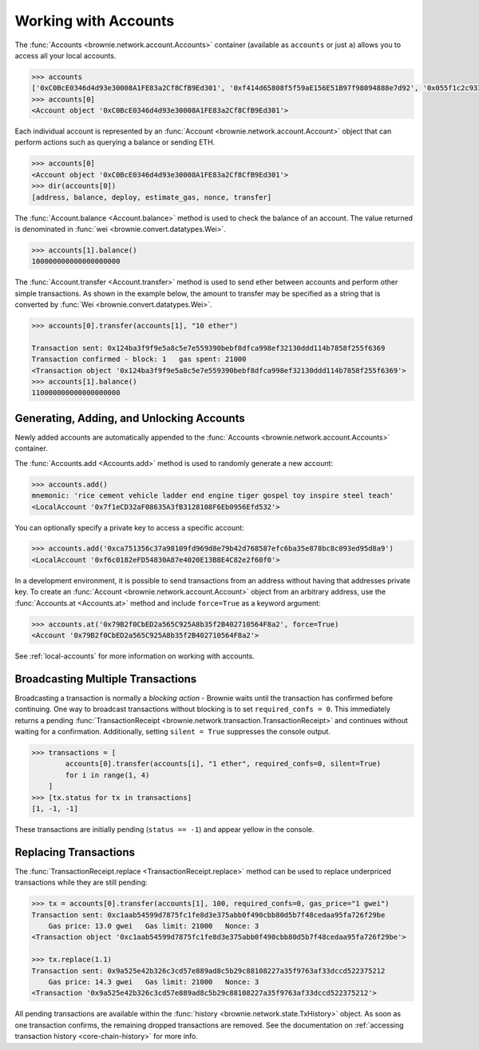 .. _core-accounts:

=====================
Working with Accounts
=====================

The :func:`Accounts <brownie.network.account.Accounts>` container (available as ``accounts`` or just ``a``) allows you to access all your local accounts.

.. code-block:: python

    >>> accounts
    ['0xC0BcE0346d4d93e30008A1FE83a2Cf8CfB9Ed301', '0xf414d65808f5f59aE156E51B97f98094888e7d92', '0x055f1c2c9334a4e57ACF2C4d7ff95d03CA7d6741', '0x1B63B4495934bC1D6Cb827f7a9835d316cdBB332', '0x303E8684b9992CdFA6e9C423e92989056b6FC04b', '0x5eC14fDc4b52dE45837B7EC8016944f75fF42209', '0x22162F0D8Fd490Bde6Ffc9425472941a1a59348a', '0x1DA0dcC27950F6070c07F71d1dE881c3C67CEAab', '0xa4c7f832254eE658E650855f1b529b2d01C92359','0x275CAe3b8761CEdc5b265F3241d07d2fEc51C0d8']
    >>> accounts[0]
    <Account object '0xC0BcE0346d4d93e30008A1FE83a2Cf8CfB9Ed301'>

Each individual account is represented by an :func:`Account <brownie.network.account.Account>` object that can perform actions such as querying a balance or sending ETH.

.. code-block:: python

    >>> accounts[0]
    <Account object '0xC0BcE0346d4d93e30008A1FE83a2Cf8CfB9Ed301'>
    >>> dir(accounts[0])
    [address, balance, deploy, estimate_gas, nonce, transfer]

The :func:`Account.balance <Account.balance>` method is used to check the balance of an account. The value returned is denominated in :func:`wei <brownie.convert.datatypes.Wei>`.

.. code-block:: python

    >>> accounts[1].balance()
    100000000000000000000

The :func:`Account.transfer <Account.transfer>` method is used to send ether between accounts and perform other simple transactions. As shown in the example below, the amount to transfer may be specified as a string that is converted by :func:`Wei <brownie.convert.datatypes.Wei>`.

.. code-block:: python

    >>> accounts[0].transfer(accounts[1], "10 ether")

    Transaction sent: 0x124ba3f9f9e5a8c5e7e559390bebf8dfca998ef32130ddd114b7858f255f6369
    Transaction confirmed - block: 1   gas spent: 21000
    <Transaction object '0x124ba3f9f9e5a8c5e7e559390bebf8dfca998ef32130ddd114b7858f255f6369'>
    >>> accounts[1].balance()
    110000000000000000000

Generating, Adding, and Unlocking Accounts
==========================================

Newly added accounts are automatically appended to the :func:`Accounts <brownie.network.account.Accounts>` container.

The :func:`Accounts.add <Accounts.add>` method is used to randomly generate a new account:

.. code-block:: python

    >>> accounts.add()
    mnemonic: 'rice cement vehicle ladder end engine tiger gospel toy inspire steel teach'
    <LocalAccount '0x7f1eCD32aF08635A3fB3128108F6Eb0956Efd532'>

You can optionally specify a private key to access a specific account:

.. code-block:: python

    >>> accounts.add('0xca751356c37a98109fd969d8e79b42d768587efc6ba35e878bc8c093ed95d8a9')
    <LocalAccount '0xf6c0182eFD54830A87e4020E13B8E4C82e2f60f0'>

In a development environment, it is possible to send transactions from an address without having that addresses private key. To create an :func:`Account <brownie.network.account.Account>` object from an arbitrary address, use the :func:`Accounts.at <Accounts.at>` method and include ``force=True`` as a keyword argument:

.. code-block:: python

    >>> accounts.at('0x79B2f0CbED2a565C925A8b35f2B402710564F8a2', force=True)
    <Account '0x79B2f0CbED2a565C925A8b35f2B402710564F8a2'>

See :ref:`local-accounts` for more information on working with accounts.

Broadcasting Multiple Transactions
==================================

Broadcasting a transaction is normally a *blocking action* - Brownie waits until the transaction has confirmed before continuing.
One way to broadcast transactions without blocking is to set ``required_confs = 0``.
This immediately returns a pending :func:`TransactionReceipt <brownie.network.transaction.TransactionReceipt>` and continues without waiting for a confirmation.
Additionally, setting ``silent = True`` suppresses the console output.


.. code-block:: python

    >>> transactions = [
            accounts[0].transfer(accounts[i], "1 ether", required_confs=0, silent=True)
            for i in range(1, 4)
        ]
    >>> [tx.status for tx in transactions]
    [1, -1, -1]

These transactions are initially pending (``status == -1``) and appear yellow in the console.

Replacing Transactions
======================

The :func:`TransactionReceipt.replace <TransactionReceipt.replace>` method can be used to replace underpriced transactions while they are still pending:

.. code-block:: python

    >>> tx = accounts[0].transfer(accounts[1], 100, required_confs=0, gas_price="1 gwei")
    Transaction sent: 0xc1aab54599d7875fc1fe8d3e375abb0f490cbb80d5b7f48cedaa95fa726f29be
        Gas price: 13.0 gwei   Gas limit: 21000   Nonce: 3
    <Transaction object '0xc1aab54599d7875fc1fe8d3e375abb0f490cbb80d5b7f48cedaa95fa726f29be'>

    >>> tx.replace(1.1)
    Transaction sent: 0x9a525e42b326c3cd57e889ad8c5b29c88108227a35f9763af33dccd522375212
        Gas price: 14.3 gwei   Gas limit: 21000   Nonce: 3
    <Transaction '0x9a525e42b326c3cd57e889ad8c5b29c88108227a35f9763af33dccd522375212'>

All pending transactions are available within the :func:`history <brownie.network.state.TxHistory>` object. As soon as one transaction confirms, the remaining dropped transactions are removed. See the documentation on :ref:`accessing transaction history <core-chain-history>` for more info.
